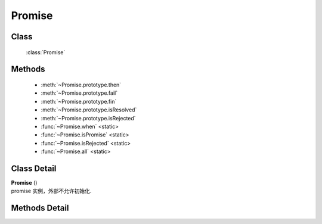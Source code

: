 .. module:: seed

Promise
===============================

Class
-----------------------------------------------

  :class:`Promise`

Methods
-----------------------------------------------

  * :meth:`~Promise.prototype.then`
  * :meth:`~Promise.prototype.fail`
  * :meth:`~Promise.prototype.fin`
  * :meth:`~Promise.prototype.isResolved`
  * :meth:`~Promise.prototype.isRejected`
  * :func:`~Promise.when` <static>
  * :func:`~Promise.isPromise` <static>
  * :func:`~Promise.isRejected` <static>
  * :func:`~Promise.all` <static>

Class Detail
--------------------------

.. class:: Promise

    | **Promise** ()
    | promise 实例，外部不允许初始化.

Methods Detail
-----------------------------------------------

.. method:: Promise.prototype.then

    | void **then** ( fulfilled [, rejected] )
    | 监听当前实例的成功和失败并返回新的 promise 实例

    :param Function fulfilled: 该 promise 成功时的回调，参数为 defer resolve 时的 value.
    :param Function rejected: 该 promise 失败时的回调，参数为 defer reject 时的 reason.
    :returns: 一个新的 promise. 当前 promise 成功时新的 promise 也成功.
            当前 promise 失败时新的 promise 也失败.
    :rtype: Promise

    .. note::

        详细使用见： :ref:`Demo  <promise-demo>`


.. method:: Promise.prototype.fail

    | void **fail** ( rejected )
    | 监听当前实例的失败并返回新的 promise 实例.相当于调用 this.then(null,rejected);

    :param Function rejected: 该 promise 失败时的回调，参数为 defer reject 时的 reason.
    :returns: 一个新的 promise. 当前 promise 成功时新的 promise 也成功.
                当前 promise 失败时新的 promise 也失败.
    :rtype: Promise

.. method:: Promise.prototype.fin

    | void **fin** ( callback )
    | 监听当前实例的成功和失败并返回新的 promise 实例

    :param Function callback: 该 promise 成功或失败时的回调，
        成功时参数为 defer resolve 时的 value 和 true.
        失败时参数为 defer reject 时的 reason 和 false.
    :returns: 一个新的 promise. 当前 promise 成功时新的 promise 也成功.
                当前 promise 失败时新的 promise 也失败.
    :rtype: Promise

.. method:: Promise.prototype.isResolved

    | void **isResolved** ()
    | 返回当前 promise 是否成功了

    :rtype: Boolean

.. method:: Promise.prototype.isRejected

    | void **isRejected** ()
    | 返回当前 promise 是否失败了

    :rtype: Boolean

.. function:: Promise.isResolved

    | void **isResolved <static>** ( promise )
    | 返回参数 promise 是否成功了

    :rtype: Boolean

.. function:: Promise.isRejected

    | void **isRejected <static>** ( promise )
    | 返回参数 promise 是否失败了

    :rtype: Boolean

.. function:: Promise.isPromise

    | void **isPromise <static>** ( promise )
    | 返回参数 promise 是否是 promise

    :rtype: Boolean

.. function:: Promise.when

    | void **when  <static>** ( obj, fulfilled, rejected )
    | 返回一个新的 promise.
    | 如果 obj 为 promise 类型，相当于 obj.then(fulfilled, rejected)
    | 否则直接调用 fulfilled(obj)，并返回一个成功的 promise

    :param obj: 监听的对象.
    :rtype: Promise

.. function:: Promise.all

    | void **all <static>** ( objects )
    | 返回一个新的 promise.当 objects 全部成功后新的 promise 成功，否以第一个 promise 的失败值为失败

    :param objects: promise或普通对象数组
    :rtype: Promise